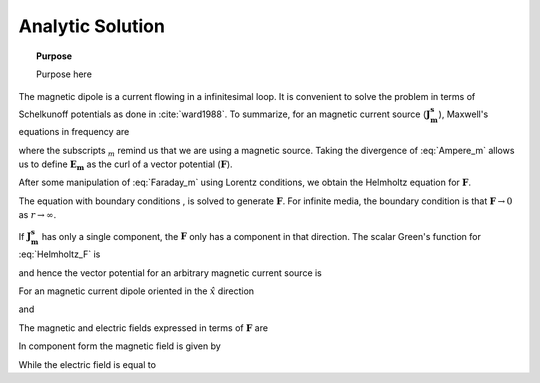 .. _frequency_domain_magnetic_dipole_analytic_solution:

Analytic Solution
=================

.. topic:: Purpose

    Purpose here


The magnetic dipole is a current flowing in a infinitesimal loop. It is convenient to solve the problem in terms of Schelkunoff potentials as done in :cite:`ward1988`. To summarize, for an magnetic current source (:math:`\mathbf{J_m^s}`), Maxwell's equations in frequency are

.. math::
	\nabla \times \mathbf{E_m} + i\omega \mu \mathbf{H_m} + \mathbf{J_m^s} = 0 
	:label: Faraday_m
.. math::
	\nabla \times \mathbf{H_m} - (\sigma + i\omega \epsilon) \mathbf{E_m} = 0
	:label: Ampere_m

where the subscripts :math:`_m` remind us that we are using a magnetic source. Taking the divergence of :eq:`Ampere_m` allows us to define :math:`\mathbf{E_m}` as the curl of a vector potential (:math:`\mathbf{F}`). 

.. math::
	\mathbf{E_m} \equiv - \nabla \times \mathbf{F} 
	:label: F_def

After some manipulation of :eq:`Faraday_m` using Lorentz conditions, we obtain the Helmholtz equation for :math:`\mathbf{F}`.

.. math::
	\nabla^2 \mathbf{F} + k^2 \mathbf{F} = - \mathbf{J}_m^s, \  \  \  \  \text{where} \  \  k^2 = \omega^2\mu\epsilon -i\omega\mu\sigma
	:label: Helmholtz_F 

The equation with boundary conditions , is solved to generate :math:`\mathbf{F}`. For infinite media, the boundary condition is that :math:`\mathbf{F} \rightarrow 0` as :math:`r \rightarrow \infty`.

If :math:`\mathbf{J_m^s}` has only a single component, the :math:`\mathbf{F}` only has a component in that direction. The scalar Green's function for :eq:`Helmholtz_F` is

.. math::
	G(r) = \frac{e^{-ikr}}{4\pi r}.
	:label: GreensFncFullSpace

and hence the vector potential for an arbitrary magnetic current source is 

.. math::
	\mathbf{F}(\mathbf{r}) = \int_v \frac{e^{-ik|\mathbf{r}-\mathbf{r}'|}}{4\pi |\mathbf{r}-\mathbf{r}'|} \mathbf{J}_m(\mathbf{r}') dv
	:label: F_Potential

For an magnetic current dipole oriented in the :math:`\hat{x}` direction

.. math::
	\mathbf{J}_m(\mathbf{r}) = i \omega \mu \hat{x} I S \delta(x) \delta(y) \delta(z)
	:label: Jm_x

and 

.. math::
	\mathbf{F}(\mathbf{r}) = \frac{i \omega \mu m}{4\pi r} e^{-ikr} \hat{x}
	:label: F_Potential_for_Jm_x


The magnetic and electric fields expressed in terms of :math:`\mathbf{F}` are

.. math::
	\mathbf{H}_m = -(\sigma + i \omega \epsilon) \mathbf{F} + \frac{1}{(i \omega \mu)} \nabla (\nabla \cdot \mathbf{F})
	:label: Fields_fncF

	\mathbf{E}_m = - \nabla \times \mathbf{F}
	
In component form the magnetic field is given by

.. math::
	\mathbf{H}_m = \frac{m}{4 \pi r^3} e^{-ikr} \left[ \left(\frac{x^2}{r^2} \hat{x} + \frac{xy}{r^2} \hat{y} + \frac{xz}{r^2} \hat{z} \right) \left(-k^2 r^2 + 3ikr +3 \right) + \left(k^2 r^2 - ikr -1 \right) \hat{x} \right].
	:label: Hm_Cartesian

While the electric field is equal to

.. math::
	\mathbf{E}_m = \frac{i \omege \mu m}{4 \pi r^2} \left( ikr + 1 \right) e^{-ikr} \left( -\frac{z}{r} \hat{y} + \frac{y}{r} \hat{z} \right).
	:label: Em_Cartesian

